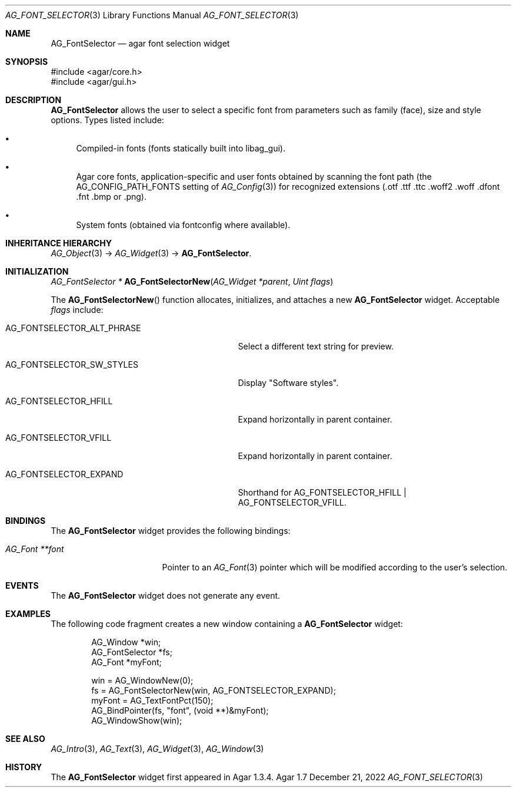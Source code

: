 .\" Copyright (c) 2008-2022 Julien Nadeau Carriere <vedge@csoft.net>
.\" All rights reserved.
.\"
.\" Redistribution and use in source and binary forms, with or without
.\" modification, are permitted provided that the following conditions
.\" are met:
.\" 1. Redistributions of source code must retain the above copyright
.\"    notice, this list of conditions and the following disclaimer.
.\" 2. Redistributions in binary form must reproduce the above copyright
.\"    notice, this list of conditions and the following disclaimer in the
.\"    documentation and/or other materials provided with the distribution.
.\" 
.\" THIS SOFTWARE IS PROVIDED BY THE AUTHOR ``AS IS'' AND ANY EXPRESS OR
.\" IMPLIED WARRANTIES, INCLUDING, BUT NOT LIMITED TO, THE IMPLIED
.\" WARRANTIES OF MERCHANTABILITY AND FITNESS FOR A PARTICULAR PURPOSE
.\" ARE DISCLAIMED. IN NO EVENT SHALL THE AUTHOR BE LIABLE FOR ANY DIRECT,
.\" INDIRECT, INCIDENTAL, SPECIAL, EXEMPLARY, OR CONSEQUENTIAL DAMAGES
.\" (INCLUDING BUT NOT LIMITED TO, PROCUREMENT OF SUBSTITUTE GOODS OR
.\" SERVICES; LOSS OF USE, DATA, OR PROFITS; OR BUSINESS INTERRUPTION)
.\" HOWEVER CAUSED AND ON ANY THEORY OF LIABILITY, WHETHER IN CONTRACT,
.\" STRICT LIABILITY, OR TORT (INCLUDING NEGLIGENCE OR OTHERWISE) ARISING
.\" IN ANY WAY OUT OF THE USE OF THIS SOFTWARE EVEN IF ADVISED OF THE
.\" POSSIBILITY OF SUCH DAMAGE.
.\"
.Dd December 21, 2022
.Dt AG_FONT_SELECTOR 3
.Os Agar 1.7
.Sh NAME
.Nm AG_FontSelector
.Nd agar font selection widget
.Sh SYNOPSIS
.Bd -literal
#include <agar/core.h>
#include <agar/gui.h>
.Ed
.Sh DESCRIPTION
.\" IMAGE(http://libagar.org/widgets/AG_FontSelector.png, "The AG_FontSelector widget")
.Nm
allows the user to select a specific font from parameters such as family (face),
size and style options.
Types listed include:
.Bl -bullet
.It
Compiled-in fonts (fonts statically built into libag_gui).
.It
Agar core fonts, application-specific and user fonts obtained by scanning the
font path
.Dv ( the AG_CONFIG_PATH_FONTS
setting of
.Xr AG_Config 3 )
for recognized extensions (.otf .ttf .ttc .woff2 .woff .dfont .fnt .bmp or .png).
.It
System fonts (obtained via fontconfig where available).
.El
.Sh INHERITANCE HIERARCHY
.Xr AG_Object 3 ->
.Xr AG_Widget 3 ->
.Nm .
.Sh INITIALIZATION
.nr nS 1
.Ft "AG_FontSelector *"
.Fn AG_FontSelectorNew "AG_Widget *parent" "Uint flags"
.Pp
.nr nS 0
The
.Fn AG_FontSelectorNew
function allocates, initializes, and attaches a new
.Nm
widget.
Acceptable
.Fa flags
include:
.Bl -tag -width "AG_FONTSELECTOR_ALT_PHRASE "
.It AG_FONTSELECTOR_ALT_PHRASE
Select a different text string for preview.
.It AG_FONTSELECTOR_SW_STYLES
Display "Software styles".
.It AG_FONTSELECTOR_HFILL
Expand horizontally in parent container.
.It AG_FONTSELECTOR_VFILL
Expand horizontally in parent container.
.It AG_FONTSELECTOR_EXPAND
Shorthand for
.Dv AG_FONTSELECTOR_HFILL | AG_FONTSELECTOR_VFILL .
.El
.Sh BINDINGS
The
.Nm
widget provides the following bindings:
.Pp
.Bl -tag -compact -width "AG_Font **font "
.It Va AG_Font **font
Pointer to an
.Xr AG_Font 3
pointer which will be modified according to the user's selection.
.El
.Sh EVENTS
The
.Nm
widget does not generate any event.
.Sh EXAMPLES
The following code fragment creates a new window containing a
.Nm
widget:
.Bd -literal -offset indent
.\" SYNTAX(c)
AG_Window *win;
AG_FontSelector *fs;
AG_Font *myFont;

win = AG_WindowNew(0);
fs = AG_FontSelectorNew(win, AG_FONTSELECTOR_EXPAND);
myFont = AG_TextFontPct(150);
AG_BindPointer(fs, "font", (void **)&myFont);
AG_WindowShow(win);
.Ed
.Sh SEE ALSO
.Xr AG_Intro 3 ,
.Xr AG_Text 3 ,
.Xr AG_Widget 3 ,
.Xr AG_Window 3
.Sh HISTORY
The
.Nm
widget first appeared in Agar 1.3.4.
